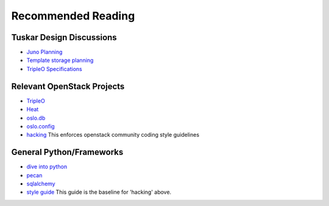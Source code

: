 ===================
Recommended Reading
===================

Tuskar Design Discussions
-------------------------

- `Juno Planning <https://wiki.openstack.org/wiki/TripleO/TuskarJunoPlanning>`_
- `Template storage planning <https://wiki.openstack.org/wiki/TripleO/TuskarJunoPlanning/TemplateBackend>`_
- `TripleO Specifications <http://git.openstack.org/cgit/openstack/tripleo-specs/>`_

Relevant OpenStack Projects
---------------------------

-  `TripleO <http://docs.openstack.org/developer/tripleo-incubator/>`_
-  `Heat <http://docs.openstack.org/developer/heat/>`_
-  `oslo.db <http://docs.openstack.org/developer/oslo.db/>`_
-  `oslo.config <http://docs.openstack.org/developer/oslo.config>`_
-  `hacking <http://docs.openstack.org/developer/hacking>`_ This enforces
   openstack community coding style guidelines

General Python/Frameworks
-------------------------

-  `dive into python <http://www.diveintopython.net>`_
-  `pecan <http://pecan.readthedocs.org/en/latest/>`_
-  `sqlalchemy <http://docs.sqlalchemy.org/en/rel_0_8/>`_
-  `style guide <http://www.python.org/dev/peps/pep-0008/>`_ This guide
   is the baseline for 'hacking' above.

